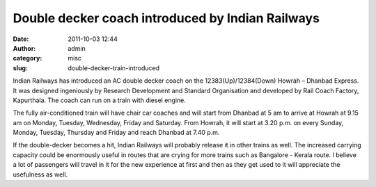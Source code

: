 Double decker coach introduced by Indian Railways
#################################################
:date: 2011-10-03 12:44
:author: admin
:category: misc
:slug: double-decker-train-introduced

Indian Railways has introduced an AC double decker coach on the
12383(Up)/12384(Down) Howrah – Dhanbad Express. It was designed
ingeniously by Research Development and Standard Organisation and
developed by Rail Coach Factory, Kapurthala. The coach can run on a
train with diesel engine.

The fully air-conditioned train will have chair car coaches and will
start from Dhanbad at 5 am to arrive at Howrah at 9.15 am on Monday,
Tuesday, Wednesday, Friday and Saturday. From Howrah, it will start at
3.20 p.m. on every Sunday, Monday, Tuesday, Thursday and Friday and
reach Dhanbad at 7.40 p.m.

If the double-decker becomes a hit, Indian Railways will probably
release it in other trains as well. The increased carrying capacity
could be enormously useful in routes that are crying for more trains
such as Bangalore - Kerala route. I believe a lot of passengers will
travel in it for the new experience at first and then as they get used
to it will appreciate the usefulness as well.
